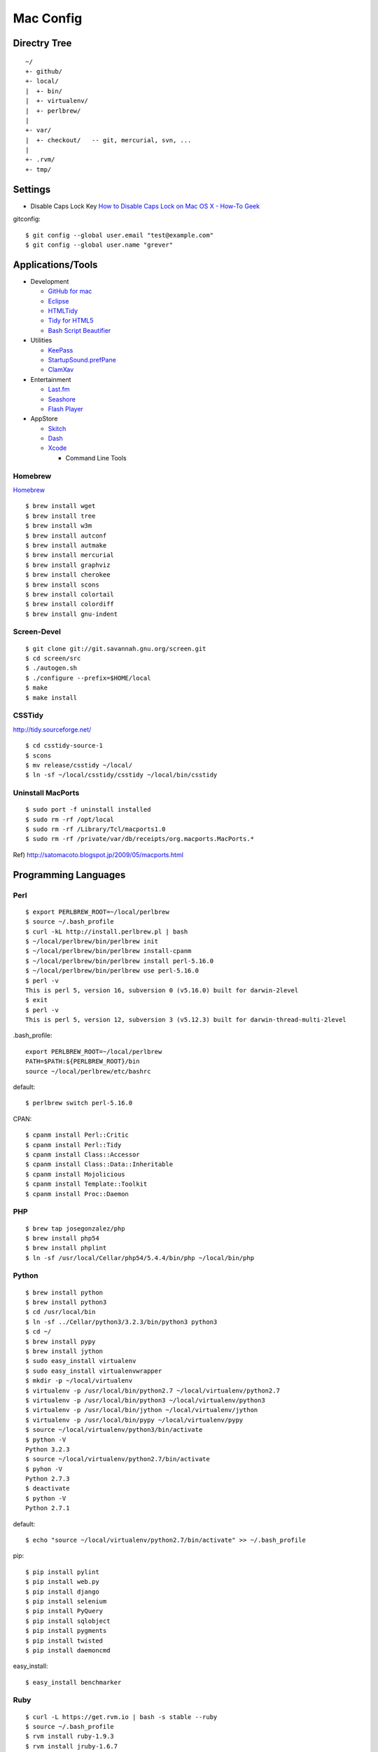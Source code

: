 ==========
Mac Config
==========


Directry Tree
=============

::

  ~/
  +- github/
  +- local/
  |  +- bin/
  |  +- virtualenv/
  |  +- perlbrew/
  |
  +- var/
  |  +- checkout/   -- git, mercurial, svn, ...
  |
  +- .rvm/
  +- tmp/


Settings
========

- Disable Caps Lock Key
  `How to Disable Caps Lock on Mac OS X - How-To Geek <http://www.howtogeek.com/?post_type=post&p=38828>`_

gitconfig::

  $ git config --global user.email "test@example.com"
  $ git config --global user.name "grever"


Applications/Tools
==================

- Development

  - `GitHub for mac <http://mac.github.com/>`_
  - `Eclipse <http://www.eclipse.org/>`_
  - `HTMLTidy <http://tidy.sourceforge.net/>`_
  - `Tidy for HTML5 <https://github.com/w3c/tidy-html5/>`_
  - `Bash Script Beautifier <http://www.arachnoid.com/linux/beautify_bash/index.html>`_
- Utilities

  - `KeePass <http://www.keepassx.org/>`_
  - `StartupSound.prefPane <http://www5e.biglobe.ne.jp/~arcana/StartupSound/BETA/index.en.html>`_
  - `ClamXav <http://www.clamxav.com/>`_
- Entertainment

  - `Last.fm <http://www.last.fm/download>`_
  - `Seashore <http://seashore.sourceforge.net/The_Seashore_Project/About.html>`_
  - `Flash Player <http://get.adobe.com/flashplayer/>`_
- AppStore

  - `Skitch <http://itunes.apple.com/us/app/skitch/id425955336?mt=13>`_
  - `Dash <http://itunes.apple.com/us/app/dash-docs-snippets/id458034879?mt=12>`_
  - `Xcode <http://itunes.apple.com/us/app/xcode/id497799835?mt=12>`_
    
    - Command Line Tools


Homebrew
--------

`Homebrew <http://mxcl.github.com/homebrew/>`_

::

  $ brew install wget
  $ brew install tree
  $ brew install w3m
  $ brew install autconf
  $ brew install autmake
  $ brew install mercurial
  $ brew install graphviz
  $ brew install cherokee
  $ brew install scons
  $ brew install colortail
  $ brew install colordiff
  $ brew install gnu-indent


Screen-Devel
------------

::

  $ git clone git://git.savannah.gnu.org/screen.git
  $ cd screen/src
  $ ./autogen.sh
  $ ./configure --prefix=$HOME/local
  $ make
  $ make install

CSSTidy
-------

http://tidy.sourceforge.net/

::

  $ cd csstidy-source-1
  $ scons
  $ mv release/csstidy ~/local/
  $ ln -sf ~/local/csstidy/csstidy ~/local/bin/csstidy



Uninstall MacPorts
------------------

::

  $ sudo port -f uninstall installed
  $ sudo rm -rf /opt/local
  $ sudo rm -rf /Library/Tcl/macports1.0
  $ sudo rm -rf /private/var/db/receipts/org.macports.MacPorts.*

Ref) http://satomacoto.blogspot.jp/2009/05/macports.html


Programming Languages
=====================


Perl
----

::

  $ export PERLBREW_ROOT=~/local/perlbrew
  $ source ~/.bash_profile
  $ curl -kL http://install.perlbrew.pl | bash
  $ ~/local/perlbrew/bin/perlbrew init
  $ ~/local/perlbrew/bin/perlbrew install-cpanm
  $ ~/local/perlbrew/bin/perlbrew install perl-5.16.0
  $ ~/local/perlbrew/bin/perlbrew use perl-5.16.0
  $ perl -v
  This is perl 5, version 16, subversion 0 (v5.16.0) built for darwin-2level
  $ exit
  $ perl -v
  This is perl 5, version 12, subversion 3 (v5.12.3) built for darwin-thread-multi-2level

.bash_profile::

  export PERLBREW_ROOT=~/local/perlbrew
  PATH=$PATH:${PERLBREW_ROOT}/bin
  source ~/local/perlbrew/etc/bashrc

default::

  $ perlbrew switch perl-5.16.0

CPAN::

  $ cpanm install Perl::Critic
  $ cpanm install Perl::Tidy
  $ cpanm install Class::Accessor
  $ cpanm install Class::Data::Inheritable
  $ cpanm install Mojolicious
  $ cpanm install Template::Toolkit
  $ cpanm install Proc::Daemon


PHP
---

::

  $ brew tap josegonzalez/php
  $ brew install php54
  $ brew install phplint
  $ ln -sf /usr/local/Cellar/php54/5.4.4/bin/php ~/local/bin/php


Python
------

::

  $ brew install python
  $ brew install python3
  $ cd /usr/local/bin
  $ ln -sf ../Cellar/python3/3.2.3/bin/python3 python3
  $ cd ~/
  $ brew install pypy
  $ brew install jython
  $ sudo easy_install virtualenv
  $ sudo easy_install virtualenvwrapper
  $ mkdir -p ~/local/virtualenv
  $ virtualenv -p /usr/local/bin/python2.7 ~/local/virtualenv/python2.7
  $ virtualenv -p /usr/local/bin/python3 ~/local/virtualenv/python3
  $ virtualenv -p /usr/local/bin/jython ~/local/virtualenv/jython
  $ virtualenv -p /usr/local/bin/pypy ~/local/virtualenv/pypy
  $ source ~/local/virtualenv/python3/bin/activate
  $ python -V
  Python 3.2.3
  $ source ~/local/virtualenv/python2.7/bin/activate
  $ pyhon -V
  Python 2.7.3
  $ deactivate
  $ python -V
  Python 2.7.1

default::

  $ echo "source ~/local/virtualenv/python2.7/bin/activate" >> ~/.bash_profile

pip::

  $ pip install pylint
  $ pip install web.py
  $ pip install django
  $ pip install selenium
  $ pip install PyQuery
  $ pip install sqlobject
  $ pip install pygments
  $ pip install twisted
  $ pip install daemoncmd

easy_install::

  $ easy_install benchmarker


Ruby
----

::

  $ curl -L https://get.rvm.io | bash -s stable --ruby
  $ source ~/.bash_profile
  $ rvm install ruby-1.9.3
  $ rvm install jruby-1.6.7
  $ rvm use jruby-1.6.7
  Using /Users/grever/.rvm/gems/jruby-1.6.7
  $ ruby -v
  jruby 1.6.7 (ruby-1.8.7-p357) (2012-02-22 3e82bc8) (Java HotSpot(TM) 64-Bit Server VM 1.6.0_33) [darwin-x86_64-java]
  $ rvm reset
  $ ruby -v
  ruby 1.8.7 (2011-12-28 patchlevel 357) [universal-darwin11.0]

default::

  $ rvm use --default ruby-1.9.3

gem::

  $ gem install rails
  $ gem install sinatra
  $ gem install sass

pelusa::

  $ rvm install rbx
  $ rvm use rbx
  $ gem install rdoc
  $ gem install pelusa
  $ export RBXOPT=-X19


Node.js
-------

::

  $ brew install node
  $ curl http://npmjs.org/install.sh | sh

npm::

  $ npm install -g coffee-script
  $ npm install -g jshint


Scala
-----

::

  $ brew install scala


Haskell
-------

::

  $ brew install ghc


Io
--

::

  $ brew install io


Lua
---

::

  $ brew install lua


Gauche
------

::

  $ brew install gauche


Haxe
----

::

  $ brew install haxe


